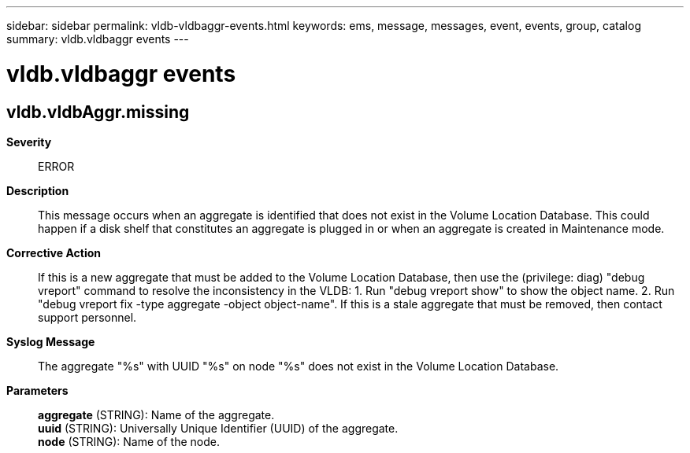 ---
sidebar: sidebar
permalink: vldb-vldbaggr-events.html
keywords: ems, message, messages, event, events, group, catalog
summary: vldb.vldbaggr events
---

= vldb.vldbaggr events
:toclevels: 1
:hardbreaks:
:nofooter:
:icons: font
:linkattrs:
:imagesdir: ./media/

== vldb.vldbAggr.missing
*Severity*::
ERROR
*Description*::
This message occurs when an aggregate is identified that does not exist in the Volume Location Database. This could happen if a disk shelf that constitutes an aggregate is plugged in or when an aggregate is created in Maintenance mode.
*Corrective Action*::
If this is a new aggregate that must be added to the Volume Location Database, then use the (privilege: diag) "debug vreport" command to resolve the inconsistency in the VLDB: 1. Run "debug vreport show" to show the object name. 2. Run "debug vreport fix -type aggregate -object object-name". If this is a stale aggregate that must be removed, then contact support personnel.
*Syslog Message*::
The aggregate "%s" with UUID "%s" on node "%s" does not exist in the Volume Location Database.
*Parameters*::
*aggregate* (STRING): Name of the aggregate.
*uuid* (STRING): Universally Unique Identifier (UUID) of the aggregate.
*node* (STRING): Name of the node.
